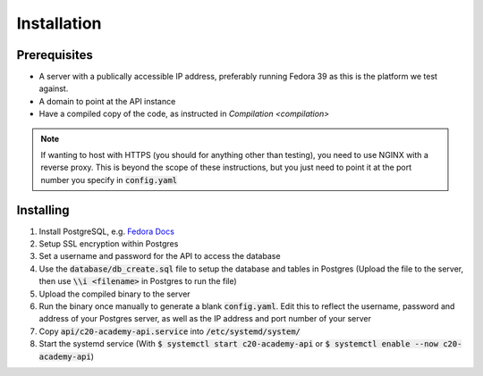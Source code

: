 Installation
============

Prerequisites
-------------

* A server with a publically accessible IP address, preferably running Fedora 39 as this is the platform we test against.
* A domain to point at the API instance
* Have a compiled copy of the code, as instructed in `Compilation <compilation>`

.. note::

   If wanting to host with HTTPS (you should for anything other than testing), you need to use NGINX with a reverse proxy. This is beyond the scope of these instructions, but you just need to point it at the port number you specify in :code:`config.yaml`

Installing
----------

#. Install PostgreSQL, e.g. `Fedora Docs <https://docs.fedoraproject.org/en-US/quick-docs/postgresql/>`_
#. Setup SSL encryption within Postgres
#. Set a username and password for the API to access the database
#. Use the :code:`database/db_create.sql` file to setup the database and tables in Postgres (Upload the file to the server, then use :code:`\\i <filename>` in Postgres to run the file)
#. Upload the compiled binary to the server
#. Run the binary once manually to generate a blank :code:`config.yaml`. Edit this to reflect the username, password and address of your Postgres server, as well as the IP address and port number of your server
#. Copy :code:`api/c20-academy-api.service` into :code:`/etc/systemd/system/`
#. Start the systemd service (With :code:`$ systemctl start c20-academy-api` or :code:`$ systemctl enable --now c20-academy-api`)